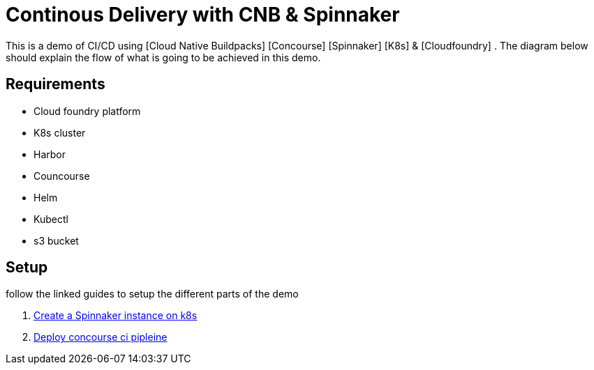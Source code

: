 = Continous Delivery with CNB & Spinnaker

This is a demo of CI/CD using [Cloud Native Buildpacks] [Concourse] [Spinnaker] [K8s] & [Cloudfoundry] . The diagram below should explain the flow of what is going to be achieved in this demo.


== Requirements

* Cloud foundry platform
* K8s cluster
* Harbor 
* Councourse
* Helm
* Kubectl
* s3 bucket


== Setup

follow the linked guides to setup the different parts of the demo

1. link:spinnaker.adoc[Create a Spinnaker instance on k8s]
1. link:concourse.adoc[Deploy concourse ci pipleine]